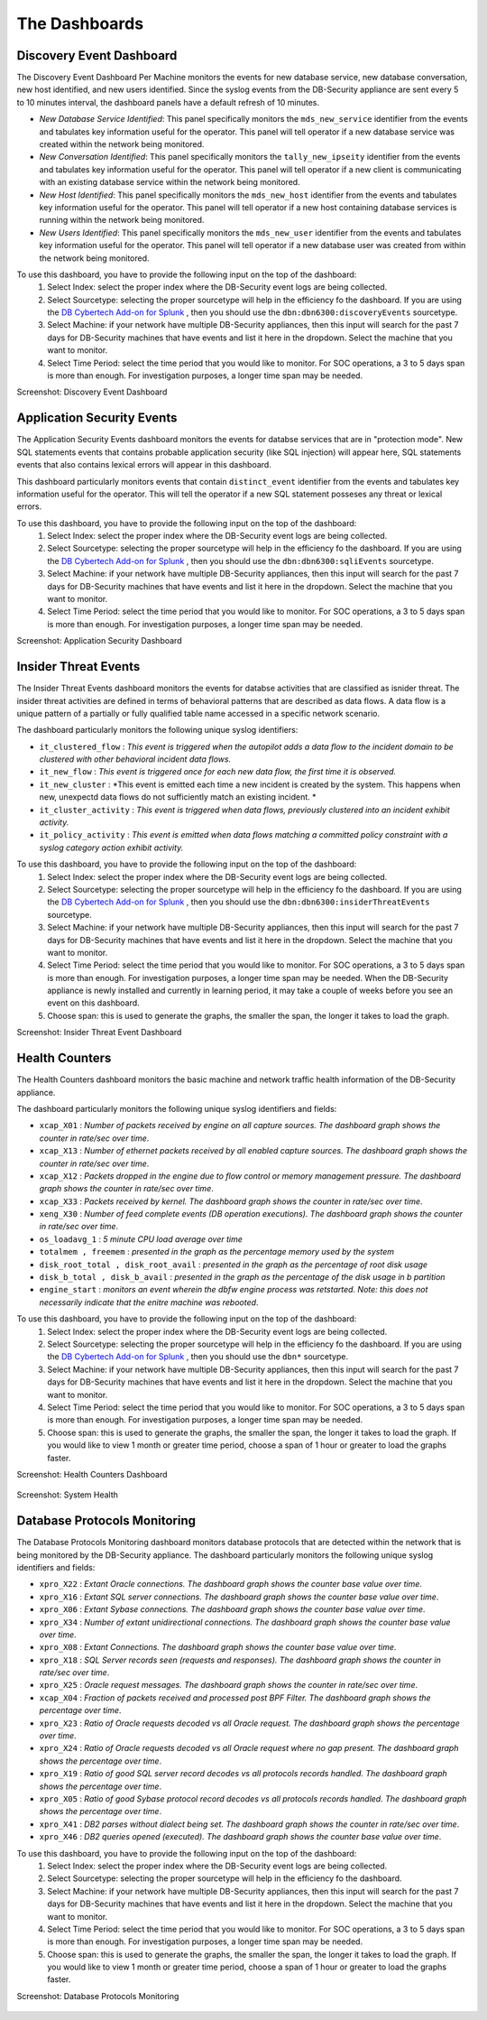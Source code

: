 The Dashboards
===============

Discovery Event Dashboard
----------------------------

The Discovery Event Dashboard Per Machine monitors the events for new database service, new database conversation, new host identified, and new users identified.  Since the syslog events from the DB-Security appliance are sent every 5 to 10 minutes interval, the dashboard panels have a default refresh of 10 minutes.

- *New Database Service Identified*:  This panel specifically monitors the ``mds_new_service`` identifier from the events and tabulates key information useful for the operator.  This panel will tell operator if a new database service was created within the network being monitored.
- *New Conversation Identified*:  This panel specifically monitors the ``tally_new_ipseity`` identifier from the events and tabulates key information useful for the operator.  This panel will tell operator if a new client is communicating with an existing database service within the network being monitored.
- *New Host Identified*:  This panel specifically monitors the ``mds_new_host`` identifier from the events and tabulates key information useful for the operator.  This panel will tell operator if a new host containing database services is running within the network being monitored.
- *New Users Identified*:  This panel specifically monitors the ``mds_new_user`` identifier from the events and tabulates key information useful for the operator.  This panel will tell operator if a new database user was created from within the network being monitored.

To use this dashboard, you have to provide the following input on the top of the dashboard:
  1. Select Index:  select the proper index where the DB-Security event logs are being collected.
  2. Select Sourcetype: selecting the proper sourcetype will help in the efficiency fo the dashboard.  If you are using the `DB Cybertech Add-on for Splunk <https://splunkbase.splunk.com/app/3587/>`_ , then you should use the ``dbn:dbn6300:discoveryEvents`` sourcetype.
  3. Select Machine:  if your network have multiple DB-Security appliances, then this input will search for the past 7 days for DB-Security machines that have events and list it here in the dropdown.  Select the machine that you want to monitor.
  4. Select Time Period:  select the time period that you would like to monitor.  For SOC operations, a 3 to 5 days span is more than enough.  For investigation purposes, a longer time span may be needed.

Screenshot: Discovery Event Dashboard

    .. image:: images/3.png
       :height: 828px
       :width: 1418px
       :scale: 40%
       :alt: Discovery Event Dashboard
       :align: center



Application Security Events
----------------------------

The Application Security Events dashboard monitors the events for databse services that are in "protection mode".  New SQL statements events that contains probable application security (like SQL injection) will appear here, SQL statements events that also contains lexical errors will appear in this dashboard.

This dashboard particularly monitors events that contain ``distinct_event`` identifier from the events and tabulates key information useful for the operator.  This will tell the operator if a new SQL statement posseses any threat or lexical errors.

To use this dashboard, you have to provide the following input on the top of the dashboard:
 1. Select Index:  select the proper index where the DB-Security event logs are being collected.
 2. Select Sourcetype: selecting the proper sourcetype will help in the efficiency fo the dashboard.  If you are using the `DB Cybertech Add-on for Splunk <https://splunkbase.splunk.com/app/3587/>`_ , then you should use the ``dbn:dbn6300:sqliEvents`` sourcetype.
 3. Select Machine:  if your network have multiple DB-Security appliances, then this input will search for the past 7 days for DB-Security machines that have events and list it here in the dropdown.  Select the machine that you want to monitor.
 4. Select Time Period:  select the time period that you would like to monitor.  For SOC operations, a 3 to 5 days span is more than enough.  For investigation purposes, a longer time span may be needed.

Screenshot: Application Security Dashboard

   .. image:: images/2.png
      :height: 824px
      :width: 1424px
      :scale: 40%
      :alt: Application Security Dashboard
      :align: center

Insider Threat Events
---------------------

The Insider Threat Events dashboard monitors the events for databse activities that are classified as isnider threat.  The insider threat activities are defined in terms of behavioral patterns that are described as data flows.  A data flow is a unique pattern of a partially or fully qualified table name accessed in a specific network scenario.

The dashboard particularly monitors the following unique syslog identifiers:

- ``it_clustered_flow`` :  *This event is triggered when the autopilot adds a data flow to the incident domain to be clustered with other behavioral incident data flows.*
-  ``it_new_flow`` : *This event is triggered once for each new data flow, the first time it is observed.*
-  ``it_new_cluster`` : *This event is emitted each time a new incident is created by the system. This happens when new, unexpectd data flows do not sufficiently match an existing incident. *
-  ``it_cluster_activity`` : *This event is triggered when data flows, previously clustered into an incident exhibit activity.*
- ``it_policy_activity`` : *This event is emitted when data flows matching a committed policy constraint with a syslog category action exhibit activity.*

To use this dashboard, you have to provide the following input on the top of the dashboard:
  1. Select Index:  select the proper index where the DB-Security event logs are being collected.
  2. Select Sourcetype: selecting the proper sourcetype will help in the efficiency fo the dashboard.  If you are using the `DB Cybertech Add-on for Splunk <https://splunkbase.splunk.com/app/3587/>`_ , then you should use the ``dbn:dbn6300:insiderThreatEvents`` sourcetype.
  3. Select Machine:  if your network have multiple DB-Security appliances, then this input will search for the past 7 days for DB-Security machines that have events and list it here in the dropdown.  Select the machine that you want to monitor.
  4. Select Time Period:  select the time period that you would like to monitor.  For SOC operations, a 3 to 5 days span is more than enough.  For investigation purposes, a longer time span may be needed. When the DB-Security appliance is newly installed and currently in learning period, it may take a couple of weeks before you see an event on this dashboard.
  5.  Choose span:  this is used to generate the graphs, the smaller the span, the longer it takes to load the graph.

Screenshot: Insider Threat Event Dashboard

  .. image:: images/4.png
     :height: 811px
     :width: 1423px
     :scale: 40%
     :alt: Insider Threat Event Dashboard
     :align: center




Health Counters
------------------------------------------

The Health Counters dashboard monitors the basic machine and network traffic health information of the DB-Security appliance.

The dashboard particularly monitors the following unique syslog identifiers and fields:

- ``xcap_X01`` : *Number of packets received by engine on all capture sources. The dashboard graph shows the counter in rate/sec over time*.
- ``xcap_X13`` : *Number of ethernet packets received by all enabled capture sources. The dashboard graph shows the counter in rate/sec over time*.
- ``xcap_X12`` : *Packets dropped in the engine due to flow control or memory management pressure.  The dashboard graph shows the counter in rate/sec over time*.
- ``xcap_X33`` : *Packets received by kernel. The dashboard graph shows the counter in rate/sec over time*.
- ``xeng_X30`` : *Number of feed complete events (DB operation executions). The dashboard graph shows the counter in rate/sec over time*.
- ``os_loadavg_1`` : *5 minute CPU load average over time*
- ``totalmem , freemem`` : *presented in the graph as the percentage memory used by the system*
- ``disk_root_total , disk_root_avail``  : *presented in the graph as the percentage of root disk usage*
- ``disk_b_total , disk_b_avail`` : *presented in the graph as the percentage of the disk usage in b partition*
- ``engine_start`` : *monitors an event wherein the dbfw engine process was retstarted.  Note:  this does not necessarily indicate that the enitre machine was rebooted*.

To use this dashboard, you have to provide the following input on the top of the dashboard:
  1. Select Index:  select the proper index where the DB-Security event logs are being collected.
  2. Select Sourcetype: selecting the proper sourcetype will help in the efficiency fo the dashboard.  If you are using the `DB Cybertech Add-on for Splunk <https://splunkbase.splunk.com/app/3587/>`_ , then you should use the ``dbn*`` sourcetype.
  3. Select Machine:  if your network have multiple DB-Security appliances, then this input will search for the past 7 days for DB-Security machines that have events and list it here in the dropdown.  Select the machine that you want to monitor.
  4. Select Time Period:  select the time period that you would like to monitor.  For SOC operations, a 3 to 5 days span is more than enough.  For investigation purposes, a longer time span may be needed.
  5.  Choose span:  this is used to generate the graphs, the smaller the span, the longer it takes to load the graph. If you would like to view 1 month or greater time period, choose a span of 1 hour or greater to load the graphs faster.

Screenshot: Health Counters Dashboard

  .. image:: images/5.png
     :height: 829px
     :width: 1419px
     :scale: 40%
     :alt: Vital Counters and Health Dashboard
     :align: center

Screenshot: System Health

  .. image:: images/5b.png
    :height: 829px
    :width: 1419px
    :scale: 40%
    :alt: System Health
    :align: center

Database Protocols Monitoring
------------------------------------------

The Database Protocols Monitoring dashboard monitors database protocols that are detected within the network that is being monitored by the DB-Security appliance.
The dashboard particularly monitors the following unique syslog identifiers and fields:

- ``xpro_X22`` : *Extant Oracle connections. The dashboard graph shows the counter base value over time*.
- ``xpro_X16`` : *Extant SQL server connections.  The dashboard graph shows the counter base value over time*.
- ``xpro_X06`` : *Extant Sybase connections.  The dashboard graph shows the counter base value over time*.
- ``xpro_X34`` : *Number of extant unidirectional connections.  The dashboard graph shows the counter base value over time*.
- ``xpro_X08`` : *Extant Connections. The dashboard graph shows the counter base value over time*.
- ``xpro_X18`` : *SQL Server records seen (requests and responses).  The dashboard graph shows the counter in rate/sec over time*.
- ``xpro_X25`` : *Oracle request messages.  The dashboard graph shows the counter in rate/sec over time*.
- ``xcap_X04`` : *Fraction of packets received and processed post BPF Filter.  The dashboard graph shows the percentage over time*.
- ``xpro_X23`` : *Ratio of Oracle requests decoded vs all Oracle request. The dashboard graph shows the percentage over time*.
- ``xpro_X24`` : *Ratio of Oracle requests decoded vs all Oracle request where no gap present. The dashboard graph shows the percentage over time*.
- ``xpro_X19`` : *Ratio of good SQL server record decodes vs all protocols records handled.  The dashboard graph shows the percentage over time*.
- ``xpro_X05`` : *Ratio of good Sybase protocol record decodes vs all protocols records handled.  The dashboard graph shows the percentage over time*.
- ``xpro_X41`` : *DB2 parses without dialect being set.  The dashboard graph shows the counter in rate/sec over time*.
- ``xpro_X46`` : *DB2 queries opened (executed).  The dashboard graph shows the counter base value over time*.

To use this dashboard, you have to provide the following input on the top of the dashboard:
   1. Select Index:  select the proper index where the DB-Security event logs are being collected.
   2. Select Sourcetype: selecting the proper sourcetype will help in the efficiency fo the dashboard.
   3. Select Machine:  if your network have multiple DB-Security appliances, then this input will search for the past 7 days for DB-Security machines that have events and list it here in the dropdown.  Select the machine that you want to monitor.
   4. Select Time Period:  select the time period that you would like to monitor.  For SOC operations, a 3 to 5 days span is more than enough.  For investigation purposes, a longer time span may be needed.
   5. Choose span:  this is used to generate the graphs, the smaller the span, the longer it takes to load the graph. If you would like to view 1 month or greater time period, choose a span of 1 hour or greater to load the graphs faster.

Screenshot: Database Protocols Monitoring

  .. image:: images/6.png
     :height: 829px
     :width: 1419px
     :scale: 40%
     :alt: Database Protocols Monitoring
     :align: center
